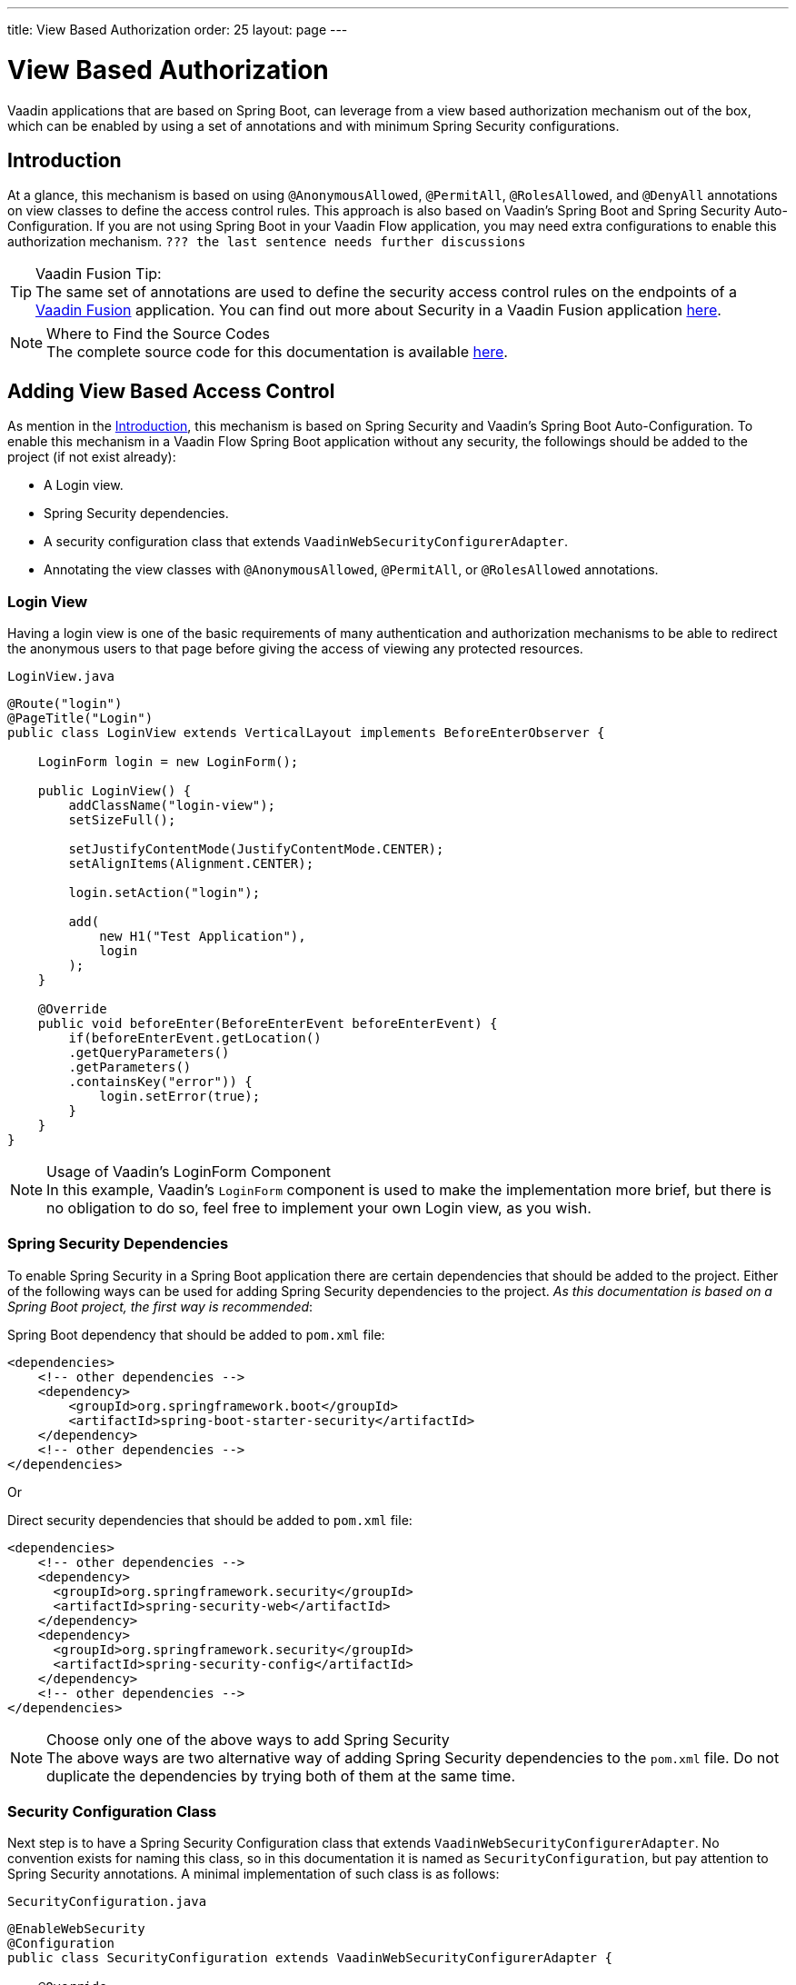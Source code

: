 ---
title: View Based Authorization
order: 25
layout: page
---

= View Based Authorization

Vaadin applications that are based on Spring Boot, can leverage from a view based authorization mechanism out of the box, which can be enabled by using a set of annotations and with minimum Spring Security configurations.

== Introduction

At a glance, this mechanism is based on using `@AnonymousAllowed`, `@PermitAll`, `@RolesAllowed`, and `@DenyAll` annotations on view classes to define the access control rules.
This approach is also based on Vaadin's Spring Boot and Spring Security Auto-Configuration.
If you are not using Spring Boot in your Vaadin Flow application, you may need extra configurations to enable this authorization mechanism. `??? the last sentence needs further discussions`

.Vaadin Fusion Tip:
[TIP]
The same set of annotations are used to define the security access control rules on the endpoints of a <<{articles}/fusion/overview#,Vaadin Fusion>> application.
You can find out more about Security in a Vaadin Fusion application <<{articles}/fusion/security/configuring#,here>>.

.Where to Find the Source Codes
[NOTE]
The complete source code for this documentation is available https://github.com/vaadin-learning-center/crm-tutorial/tree/latest[here].
//TODO the `latest` branch should be created

== Adding View Based Access Control

As mention in the <<Introduction,Introduction>>, this mechanism is based on Spring Security and Vaadin's Spring Boot Auto-Configuration.
To enable this mechanism in a Vaadin Flow Spring Boot application without any security, the followings should be added to the project (if not exist already):

- A Login view.
- Spring Security dependencies.
- A security configuration class that extends `VaadinWebSecurityConfigurerAdapter`.
- Annotating the view classes with `@AnonymousAllowed`, `@PermitAll`, or `@RolesAllowed` annotations.

=== Login View

Having a login view is one of the basic requirements of many authentication and authorization mechanisms to be able to redirect the anonymous users to that page before giving the access of viewing any protected resources.

.`LoginView.java`
[source,java]
----
@Route("login")
@PageTitle("Login")
public class LoginView extends VerticalLayout implements BeforeEnterObserver {

    LoginForm login = new LoginForm();

    public LoginView() {
        addClassName("login-view");
        setSizeFull();

        setJustifyContentMode(JustifyContentMode.CENTER);
        setAlignItems(Alignment.CENTER);

        login.setAction("login");

        add(
            new H1("Test Application"),
            login
        );
    }

    @Override
    public void beforeEnter(BeforeEnterEvent beforeEnterEvent) {
        if(beforeEnterEvent.getLocation()
        .getQueryParameters()
        .getParameters()
        .containsKey("error")) {
            login.setError(true);
        }
    }
}
----

.Usage of Vaadin's LoginForm Component
[NOTE]
In this example, Vaadin's `LoginForm` component is used to make the implementation more brief, but there is no obligation to do so, feel free to implement your own Login view, as you wish.

=== Spring Security Dependencies

To enable Spring Security in a Spring Boot application there are certain dependencies that should be added to the project.
Either of the following ways can be used for adding Spring Security dependencies to the project.
_As this documentation is based on a Spring Boot project, the first way is recommended_:

.Spring Boot dependency that should be added to `pom.xml` file:
[source,XML]
----
<dependencies>
    <!-- other dependencies -->
    <dependency>
        <groupId>org.springframework.boot</groupId>
        <artifactId>spring-boot-starter-security</artifactId>
    </dependency>
    <!-- other dependencies -->
</dependencies>
----

Or

.Direct security dependencies that should be added to `pom.xml` file:
[source,XML]
----
<dependencies>
    <!-- other dependencies -->
    <dependency>
      <groupId>org.springframework.security</groupId>
      <artifactId>spring-security-web</artifactId>
    </dependency>
    <dependency>
      <groupId>org.springframework.security</groupId>
      <artifactId>spring-security-config</artifactId>
    </dependency>
    <!-- other dependencies -->
</dependencies>
----

.Choose only one of the above ways to add Spring Security
[NOTE]
The above ways are two alternative way of adding Spring Security dependencies to the `pom.xml` file.
Do not duplicate the dependencies by trying both of them at the same time.

=== Security Configuration Class

Next step is to have a Spring Security Configuration class that extends `VaadinWebSecurityConfigurerAdapter`.
No convention exists for naming this class, so in this documentation it is named as `SecurityConfiguration`, but pay attention to Spring Security annotations.
A minimal implementation of such class is as follows:

.`SecurityConfiguration.java`
[source,java]
----
@EnableWebSecurity
@Configuration
public class SecurityConfiguration extends VaadinWebSecurityConfigurerAdapter {

    @Override
    protected void configure(HttpSecurity http) throws Exception {
        http.logout().logoutSuccessUrl("/"); // example of adding other configurations
        super.configure(http);
        setLoginView(http, LoginView.class);
    }

    /**
     * Allows access to static resources, bypassing Spring security.
     */
    @Override
    public void configure(WebSecurity web) throws Exception {
        web.ignoring().antMatchers(
                "/images/**" // example of additional configs
        );
        super.configure(web);
    }

    @Bean
    @Override
    public UserDetailsService userDetailsService() {
        UserDetails user =
                User.withUsername("user")
                        .password("{noop}user")
                        .roles("USER")
                        .build();
        UserDetails admin =
                User.withUsername("admin")
                        .password("{noop}admin")
                        .roles("ADMIN")
                        .build();
        return new InMemoryUserDetailsManager(user, admin);
    }
}
----

Before going any further it worth noticing the presence of `@EnableWebSecurity` and `@Configuration` on top of the above class.
As their name imply, they tell the Spring to enable its security features.

Next thing to notice is the parent class: `VaadinWebSecurityConfigurerAdapter`.
As you might be familiar with Spring Boot and Spring Security, you may have seen that you can extend Spring's `WebSecurityConfigurerAdapter` directly and configure a lot of things from scratch, but by extending from `VaadinWebSecurityConfigurerAdapter` there would be some benefits:

- Default implementation of `configure` methods would take care of all the Vaadin related configurations, for example ignoring the static resources, or to enable the `CSRF` checking while ignoring the unnecessary checking for Vaadin internal requests, etc.
- The View Based Authorization mechanism is enabled by default.
- The login view can be configured simply via provided method `setLoginView`.

.Never use hard-coded credentials in production
[NOTE]
By looking at the implementation of `userDetailsService` method, it is obvious that this is just an in-memory implementation for the sake of briefness in this documentation.
In a real-world application You can change the Spring Security configuration to use an authentication provider for LDAP, JAAS, and other real world sources. https://dzone.com/articles/spring-security-authentication[Read more about Spring Security authentication providers].

The most important configuration in the above example, is the call to the `setLoginView(http, LoginView.class);` inside the first configure method.
This is how the view based authorization mechanism knows where to redirect the users once they attempt to navigate to a protected view.

Now that the `LoginView` is ready, and it is set as the login view in the security configuration, it is time to move forward and see how the security annotations work on the views.

=== Annotating the View Classes

Before providing a usage examples of the access annotations, it would be beneficial to have a closer look at the annotations, and their meaning when applied on a view:

- `@AnonymousAllowed` Permits anyone to navigate to the view without any authentication or authorization.
- `@PermitAll` Allows any authenticated user to navigate to the view.
- `@RolesAllowed` Grants access to users having the roles specified in the annotation value.
- `@DenyAll` Disallows to navigate to the view for everyone.
This is the default, which means if a view is not annotated at all, the `@DenyAll` logic would be applied.

This should be highlighted that when the security configuration class is extending from `VaadinWebSecurityConfigurerAdapter`, Vaadin's `SpringSecurityAutoConfiguration` would come into play and *enables the View Based Authorization* mechanism.
Therefore, none of the views are accessible, until one of the above annotations (except the `@DenyAll`) is applied to them.

Some examples:

.Example of using @AnonymousAllowed to enable all users navigating to this view
[source,java]
----
@Route(value = "", layout = MainView.class)
@PageTitle("Public View")
@AnonymousAllowed
public class PublicView extends VerticalLayout {
    // ...
}
----

.Example of using @PermitAll to allow only authenticated users (with any role) navigating to this view
[source,java]
----
@Route(value = "private", layout = MainView.class)
@PageTitle("Private View")
@PermitAll
public class PrivateView extends VerticalLayout {
    // ...
}
----

.Example of using @RolesAllowed to enable only the users with `ADMIN` role navigating to this view
[source,java]
----
@Route(value = "admin", layout = MainView.class)
@PageTitle("Admin View")
@RolesAllowed("ADMIN") // <- this should match one of the user's roles (case-sensitive)
public class AdminView extends VerticalLayout {
    // ...
}
----

// TODO: verify the following:
If multiple annotations specified on some views (maybe by accident), the following rules are applied:

- `DenyAll` overrides other annotations
- `AnonymousAllowed` overrides `RolesAllowed` and `PermitAll`
- `RolesAllowed` overrides `PermitAll`

However, specifying more than one of the above access annotations on a view class in not recommended, as it is confusing and has no logical reason to do so.

=== Limitations
// TODO

